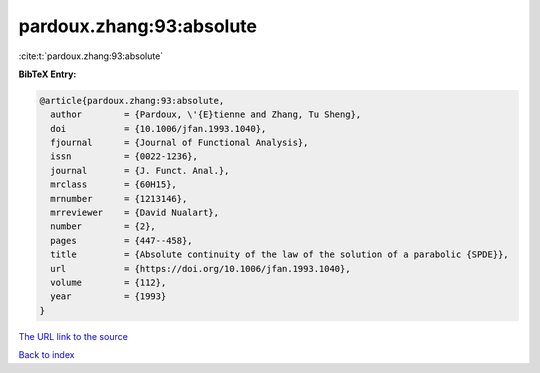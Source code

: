 pardoux.zhang:93:absolute
=========================

:cite:t:`pardoux.zhang:93:absolute`

**BibTeX Entry:**

.. code-block:: bibtex

   @article{pardoux.zhang:93:absolute,
     author        = {Pardoux, \'{E}tienne and Zhang, Tu Sheng},
     doi           = {10.1006/jfan.1993.1040},
     fjournal      = {Journal of Functional Analysis},
     issn          = {0022-1236},
     journal       = {J. Funct. Anal.},
     mrclass       = {60H15},
     mrnumber      = {1213146},
     mrreviewer    = {David Nualart},
     number        = {2},
     pages         = {447--458},
     title         = {Absolute continuity of the law of the solution of a parabolic {SPDE}},
     url           = {https://doi.org/10.1006/jfan.1993.1040},
     volume        = {112},
     year          = {1993}
   }
`The URL link to the source <https://doi.org/10.1006/jfan.1993.1040>`_


`Back to index <../By-Cite-Keys.html>`_
